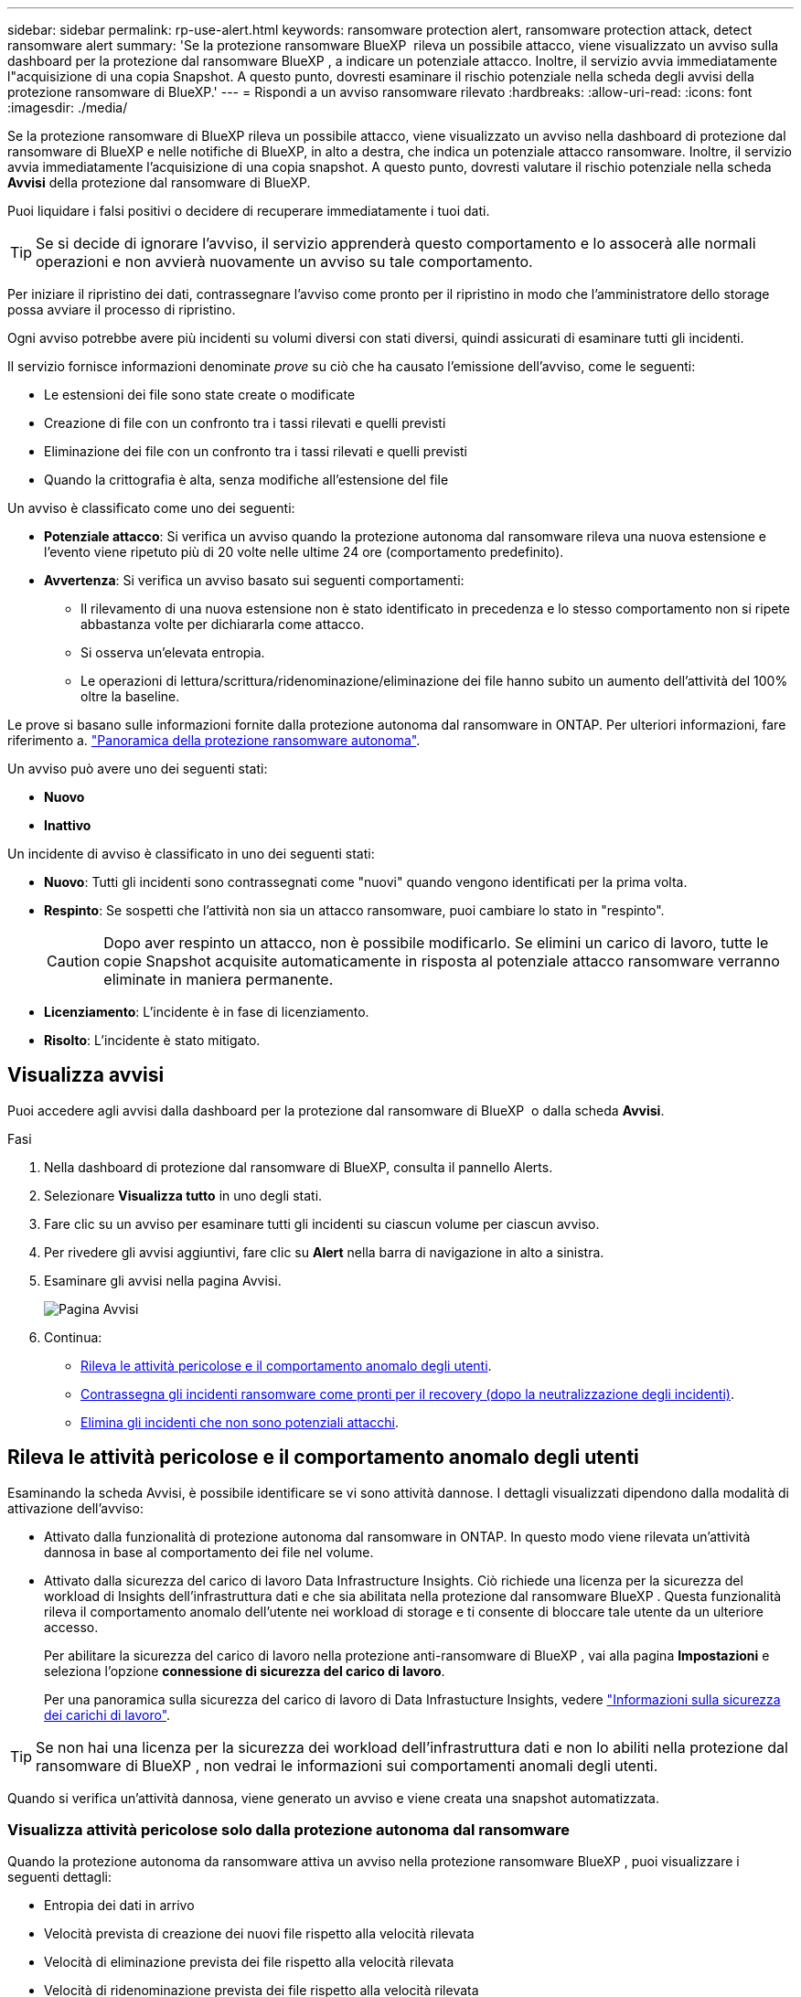 ---
sidebar: sidebar 
permalink: rp-use-alert.html 
keywords: ransomware protection alert, ransomware protection attack, detect ransomware alert 
summary: 'Se la protezione ransomware BlueXP  rileva un possibile attacco, viene visualizzato un avviso sulla dashboard per la protezione dal ransomware BlueXP , a indicare un potenziale attacco. Inoltre, il servizio avvia immediatamente l"acquisizione di una copia Snapshot. A questo punto, dovresti esaminare il rischio potenziale nella scheda degli avvisi della protezione ransomware di BlueXP.' 
---
= Rispondi a un avviso ransomware rilevato
:hardbreaks:
:allow-uri-read: 
:icons: font
:imagesdir: ./media/


[role="lead"]
Se la protezione ransomware di BlueXP rileva un possibile attacco, viene visualizzato un avviso nella dashboard di protezione dal ransomware di BlueXP e nelle notifiche di BlueXP, in alto a destra, che indica un potenziale attacco ransomware. Inoltre, il servizio avvia immediatamente l'acquisizione di una copia snapshot. A questo punto, dovresti valutare il rischio potenziale nella scheda *Avvisi* della protezione dal ransomware di BlueXP.

Puoi liquidare i falsi positivi o decidere di recuperare immediatamente i tuoi dati.


TIP: Se si decide di ignorare l'avviso, il servizio apprenderà questo comportamento e lo assocerà alle normali operazioni e non avvierà nuovamente un avviso su tale comportamento.

Per iniziare il ripristino dei dati, contrassegnare l'avviso come pronto per il ripristino in modo che l'amministratore dello storage possa avviare il processo di ripristino.

Ogni avviso potrebbe avere più incidenti su volumi diversi con stati diversi, quindi assicurati di esaminare tutti gli incidenti.

Il servizio fornisce informazioni denominate _prove_ su ciò che ha causato l'emissione dell'avviso, come le seguenti:

* Le estensioni dei file sono state create o modificate
* Creazione di file con un confronto tra i tassi rilevati e quelli previsti
* Eliminazione dei file con un confronto tra i tassi rilevati e quelli previsti
* Quando la crittografia è alta, senza modifiche all'estensione del file


Un avviso è classificato come uno dei seguenti:

* *Potenziale attacco*: Si verifica un avviso quando la protezione autonoma dal ransomware rileva una nuova estensione e l'evento viene ripetuto più di 20 volte nelle ultime 24 ore (comportamento predefinito).
* *Avvertenza*: Si verifica un avviso basato sui seguenti comportamenti:
+
** Il rilevamento di una nuova estensione non è stato identificato in precedenza e lo stesso comportamento non si ripete abbastanza volte per dichiararla come attacco.
** Si osserva un'elevata entropia.
** Le operazioni di lettura/scrittura/ridenominazione/eliminazione dei file hanno subito un aumento dell'attività del 100% oltre la baseline.




Le prove si basano sulle informazioni fornite dalla protezione autonoma dal ransomware in ONTAP. Per ulteriori informazioni, fare riferimento a. https://docs.netapp.com/us-en/ontap/anti-ransomware/index.html["Panoramica della protezione ransomware autonoma"^].

Un avviso può avere uno dei seguenti stati:

* *Nuovo*
* *Inattivo*


Un incidente di avviso è classificato in uno dei seguenti stati:

* *Nuovo*: Tutti gli incidenti sono contrassegnati come "nuovi" quando vengono identificati per la prima volta.
* *Respinto*: Se sospetti che l'attività non sia un attacco ransomware, puoi cambiare lo stato in "respinto".
+

CAUTION: Dopo aver respinto un attacco, non è possibile modificarlo. Se elimini un carico di lavoro, tutte le copie Snapshot acquisite automaticamente in risposta al potenziale attacco ransomware verranno eliminate in maniera permanente.

* *Licenziamento*: L'incidente è in fase di licenziamento.
* *Risolto*: L'incidente è stato mitigato.




== Visualizza avvisi

Puoi accedere agli avvisi dalla dashboard per la protezione dal ransomware di BlueXP  o dalla scheda *Avvisi*.

.Fasi
. Nella dashboard di protezione dal ransomware di BlueXP, consulta il pannello Alerts.
. Selezionare *Visualizza tutto* in uno degli stati.
. Fare clic su un avviso per esaminare tutti gli incidenti su ciascun volume per ciascun avviso.
. Per rivedere gli avvisi aggiuntivi, fare clic su *Alert* nella barra di navigazione in alto a sinistra.
. Esaminare gli avvisi nella pagina Avvisi.
+
image:screen-alerts.png["Pagina Avvisi"]

. Continua:
+
** <<Rileva le attività pericolose e il comportamento anomalo degli utenti>>.
** <<Contrassegna gli incidenti ransomware come pronti per il recovery (dopo la neutralizzazione degli incidenti)>>.
** <<Elimina gli incidenti che non sono potenziali attacchi>>.






== Rileva le attività pericolose e il comportamento anomalo degli utenti

Esaminando la scheda Avvisi, è possibile identificare se vi sono attività dannose. I dettagli visualizzati dipendono dalla modalità di attivazione dell'avviso:

* Attivato dalla funzionalità di protezione autonoma dal ransomware in ONTAP. In questo modo viene rilevata un'attività dannosa in base al comportamento dei file nel volume.
* Attivato dalla sicurezza del carico di lavoro Data Infrastructure Insights. Ciò richiede una licenza per la sicurezza del workload di Insights dell'infrastruttura dati e che sia abilitata nella protezione dal ransomware BlueXP . Questa funzionalità rileva il comportamento anomalo dell'utente nei workload di storage e ti consente di bloccare tale utente da un ulteriore accesso.
+
Per abilitare la sicurezza del carico di lavoro nella protezione anti-ransomware di BlueXP , vai alla pagina *Impostazioni* e seleziona l'opzione *connessione di sicurezza del carico di lavoro*.

+
Per una panoramica sulla sicurezza del carico di lavoro di Data Infrastucture Insights, vedere https://docs.netapp.com/us-en/data-infrastructure-insights/cs_intro.html["Informazioni sulla sicurezza dei carichi di lavoro"^].




TIP: Se non hai una licenza per la sicurezza dei workload dell'infrastruttura dati e non lo abiliti nella protezione dal ransomware di BlueXP , non vedrai le informazioni sui comportamenti anomali degli utenti.

Quando si verifica un'attività dannosa, viene generato un avviso e viene creata una snapshot automatizzata.



=== Visualizza attività pericolose solo dalla protezione autonoma dal ransomware

Quando la protezione autonoma da ransomware attiva un avviso nella protezione ransomware BlueXP , puoi visualizzare i seguenti dettagli:

* Entropia dei dati in arrivo
* Velocità prevista di creazione dei nuovi file rispetto alla velocità rilevata
* Velocità di eliminazione prevista dei file rispetto alla velocità rilevata
* Velocità di ridenominazione prevista dei file rispetto alla velocità rilevata
* File e directory interessati


.Fasi
. Dal menu di protezione dal ransomware BlueXP, seleziona *Avvisi*.
. Selezionare un avviso.
. Esaminare gli incidenti nell'avviso.
+
image:screen-alerts-incidents3.png["Pagina incidenti di avviso"]

. Selezionare un incidente per esaminare i dettagli dell'incidente.




=== Visualizza il comportamento anomalo degli utenti in Data Infrastructure Insights workload Security

Quando la sicurezza del carico di lavoro di Data Infrastructure Insights attiva un avviso nella protezione ransomware BlueXP , puoi visualizzare l'utente sospetto, bloccare l'utente e analizzare l'attività dell'utente direttamente nella sicurezza del carico di lavoro di Data Infrastructure Insights.


TIP: Queste funzionalità sono oltre ai dettagli disponibili da Just Autonomous ransomware Protection.

.Prima di iniziare
Questa opzione richiede una licenza per la sicurezza del workload di Data Infrastructure Insights e la sua attivazione nella protezione dal ransomware BlueXP .

Per abilitare la sicurezza del carico di lavoro nella protezione dal ransomware BlueXP , esegui le seguenti operazioni:

. Andare alla pagina *Impostazioni*.
. Selezionare l'opzione *connessione di sicurezza del carico di lavoro*.
+
Per ulteriori informazioni, vedere link:rp-use-settings.html["Configurare le impostazioni di protezione dal ransomware BlueXP"].



.Fasi
. Dal menu di protezione dal ransomware BlueXP, seleziona *Avvisi*.
. Selezionare un avviso.
. Esaminare gli incidenti nell'avviso.
+
image:screen-alerts-incidents-diiws.png["Pagina incidenti di avviso che mostra i dettagli sulla sicurezza del carico di lavoro"]

. Per impedire a un utente sospetto di accedere all'ambiente monitorato da BlueXP , selezionare il collegamento *Blocca utente*.
. Ricercare l'avviso o un incidente nell'avviso:
+
.. Per ricercare ulteriormente l'avviso nella protezione del carico di lavoro di Data Infrastructure Insights, selezionare il collegamento *esamina nella sicurezza del carico di lavoro*.
.. Selezionare un incidente per esaminare i dettagli dell'incidente.
+
Data Infrastructure Insights workload Security si apre in una nuova scheda.

+
image:screen-alerts-incidents-diiws-diiwspage.png["Esaminare in sicurezza del carico di lavoro"]







== Contrassegna gli incidenti ransomware come pronti per il recovery (dopo la neutralizzazione degli incidenti)

Una volta mitigato l'attacco e sei pronto a ripristinare i carichi di lavoro, dovresti comunicare con il tuo team di amministrazione dello storage che i dati sono pronti per il recovery, in modo che possano avviare il processo di recovery.

.Fasi
. Dal menu di protezione dal ransomware BlueXP, seleziona *Avvisi*.
+
image:screen-alerts.png["Pagina Avvisi"]

. Nella pagina Avvisi, selezionare l'avviso.
. Esaminare gli incidenti nell'avviso.
+
image:screen-alerts-incidents3.png["Pagina incidenti di avviso"]

. Se si stabilisce che gli incidenti sono pronti per il ripristino, selezionare *Segna ripristino necessario*.
. Confermare l'azione e selezionare *Segna ripristino necessario*.
. Per avviare il ripristino del carico di lavoro, selezionare *Recupera* carico di lavoro nel messaggio o selezionare la scheda *Recovery*.


.Risultato
Dopo aver contrassegnato l'avviso per il ripristino, l'avviso passa dalla scheda Avvisi alla scheda Ripristino.



== Elimina gli incidenti che non sono potenziali attacchi

Dopo aver esaminato gli incidenti, è necessario determinare se si tratta di potenziali attacchi. In caso contrario, possono essere respinte.

Puoi liquidare i falsi positivi o decidere di recuperare immediatamente i tuoi dati. Se si decide di ignorare l'avviso, il servizio apprenderà questo comportamento e lo assocerà alle normali operazioni e non avvierà nuovamente un avviso su tale comportamento.

Se elimini un carico di lavoro, tutte le copie Snapshot acquisite automaticamente in risposta al potenziale attacco ransomware verranno eliminate in maniera permanente.


CAUTION: Se si ignora un avviso, non è possibile ripristinare lo stato in qualsiasi altro stato e non è possibile annullare la modifica.

.Fasi
. Dal menu di protezione dal ransomware BlueXP, seleziona *Avvisi*.
+
image:screen-alerts.png["Pagina Avvisi"]

. Nella pagina Avvisi, selezionare l'avviso.
+
image:screen-alerts-incidents3.png["Pagina incidenti di avviso"]

. Selezionare uno o più incidenti. In alternativa, selezionare tutti gli incidenti selezionando la casella ID incidente nella parte superiore sinistra della tabella.
. Se si stabilisce che l'incidente non è una minaccia, eliminarlo come falso positivo:
+
** Selezionare l'incidente.
** Selezionare il pulsante *Modifica stato* sopra la tabella.
+
image:screen-alerts-status-edit.png["Pagina Stato modifica avviso"]



. Nella casella Modifica stato, selezionare lo stato *"respinto"*.
+
Vengono visualizzate ulteriori informazioni sul carico di lavoro e sulle copie Snapshot che verranno eliminate.

. Selezionare *Salva*.
+
Lo stato dell'incidente o degli incidenti diventa "respinto".





== Consente di visualizzare un elenco dei file interessati

Prima di ripristinare un workload dell'applicazione a livello di file, è possibile visualizzare un elenco di file interessati. È possibile accedere alla pagina Avvisi per scaricare un elenco di file interessati. Quindi, utilizzare la pagina di ripristino per caricare l'elenco e scegliere i file da ripristinare.

.Fasi
Utilizzare la pagina Avvisi per recuperare l'elenco dei file interessati.


TIP: Se un volume presenta più avvisi, potrebbe essere necessario scaricare l'elenco CSV dei file interessati per ciascun avviso.

. Dal menu di protezione dal ransomware BlueXP, seleziona *Avvisi*.
. Nella pagina Avvisi, ordinare i risultati per carico di lavoro per visualizzare gli avvisi per il carico di lavoro dell'applicazione che si desidera ripristinare.
. Dall'elenco degli avvisi per il carico di lavoro, selezionare un avviso.
. Per tale avviso, selezionare un singolo incidente.
+
image:screen-alerts-incidents-impacted-files.png["elenco dei file interessati per un avviso specifico"]

. Per quell'incidente, selezionare l'icona di download e scaricare l'elenco dei file interessati in formato CSV.

